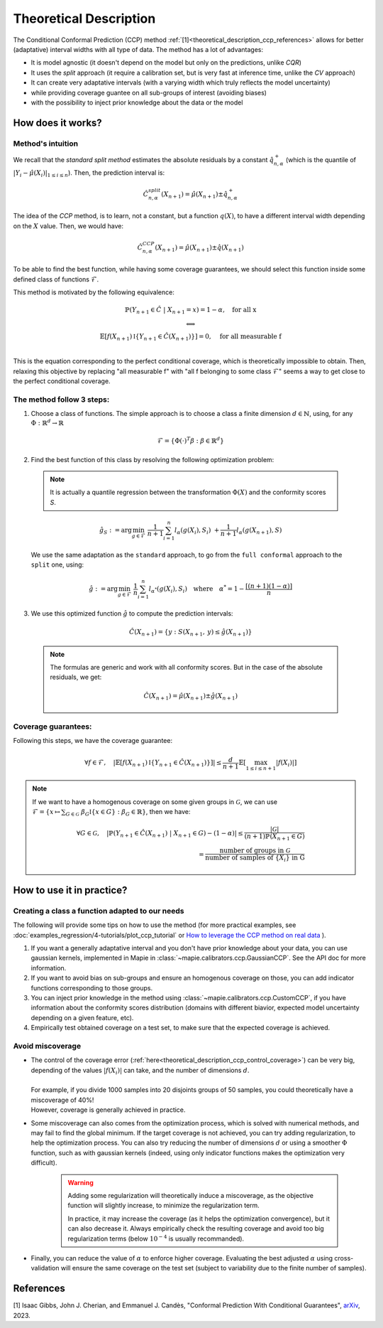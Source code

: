 .. title:: Theoretical Description : contents

.. _theoretical_description_ccp:

########################
Theoretical Description
########################

The Conditional Conformal Prediction (CCP) method :ref:`[1]<theoretical_description_ccp_references>` allows for better (adaptative) interval widths with
all type of data. The method has a lot of advantages:

- It is model agnostic (it doesn't depend on the model but only on the predictions, unlike `CQR`)
- It uses the `split` approach (it require a calibration set, but is very fast at inference time, unlike the `CV` approach)
- It can create very adaptative intervals (with a varying width which truly reflects the model uncertainty)
- while providing coverage guantee on all sub-groups of interest (avoiding biases)
- with the possibility to inject prior knowledge about the data or the model


How does it works?
====================

Method's intuition
--------------------

We recall that the `standard split method` estimates the absolute residuals by a constant :math:`\hat{q}_{n, \alpha}^+`
(which is the quantile of :math:`{|Y_i-\hat{\mu}(X_i)|}_{1 \leq i \leq n}`). Then, the prediction interval is:

.. math:: \hat{C}_{n, \alpha}^{\textrm split}(X_{n+1}) = \hat{\mu}(X_{n+1}) \pm \hat{q}_{n, \alpha}^+

The idea of the `CCP` method, is to learn, not a constant, but a function :math:`q(X)`,
to have a different interval width depending on the :math:`X` value. Then, we would have:

.. math:: \hat{C}_{n, \alpha}^{\textrm CCP}(X_{n+1}) = \hat{\mu}(X_{n+1}) \pm \hat{q}(X_{n+1})

To be able to find the best function, while having some coverage guarantees,
we should select this function inside some defined class of functions :math:`\mathcal{F}`.

This method is motivated by the following equivalence:

.. math:: 
  \begin{array}{c}
  \mathbb{P}(Y_{n+1} \in \hat{C} \; | \; X_{n+1}=x) = 1 - \alpha, \quad \text{for all x} \\
  \textstyle \Longleftrightarrow \\
  \mathbb{E} \left[ f(X_{n+1}) \mathbb{I} \left\{ Y_{n+1} \in \hat{C}(X_{n+1}) \right\} \right] = 0, \quad \text{for all measurable f} \\
  \end{array}

This is the equation corresponding to the perfect conditional coverage, which is theoretically impossible to obtain.
Then, relaxing this objective by replacing "all measurable f" with "all f belonging to some class :math:`\mathcal{F}`"
seems a way to get close to the perfect conditional coverage.


.. _theoretical_description_ccp_control_steps:

The method follow 3 steps:
----------------------------

1. Choose  a class of functions. The simple approach is to choose a class a finite dimension :math:`d \in \mathbb{N}`,
   using, for any :math:`\Phi \; : \; \mathbb{R}^d \to \mathbb{R}`

  .. math::
    \mathcal{F} = \left\{ \Phi (\cdot)^T \beta  :  \beta \in \mathbb{R}^d \right\}

2. Find the best function of this class by resolving the following optimization problem:

  .. note:: It is actually a quantile regression between the transformation :math:`\Phi (X)` and the conformity scores `S`.
  
  .. math::
    \hat{g}_S := \text{arg}\min_{g \in \mathcal{F}} \; \frac{1}{n+1} \sum_{i=1}^n{l_{\alpha} (g(X_i), S_i)} \; + \frac{1}{n+1}l_{\alpha} (g(X_{n+1}), S)

  We use the same adaptation as the ``standard`` approach, to go from the ``full conformal``
  approach to the ``split`` one, using:
  
  .. math::
    \hat{g} :=  \text{arg}\min_{g \in \mathcal{F}} \; \frac{1}{n} \sum_{i=1}^n{l_{\alpha^*} (g(X_i), S_i)} \quad \text{where} \quad \alpha^* = 1 - \frac{\lceil (n+1)(1-\alpha) \rceil}{n}

3. We use this optimized function :math:`\hat{g}` to compute the prediction intervals:
  
  .. math::
    \hat{C}(X_{n+1}) = \{ y : S(X_{n+1}, \: y) \leq \hat{g}(X_{n+1}) \}

  .. note:: The formulas are generic and work with all conformity scores. But in the case of the absolute residuals, we get:
    
    .. math::
      \hat{C}(X_{n+1}) = \hat{\mu}(X_{n+1}) \pm \hat{g}(X_{n+1})

.. _theoretical_description_ccp_control_coverage:

Coverage guarantees:
-----------------------

Following this steps, we have the coverage guarantee:

.. math::
  \forall f \in \mathcal{F}, \quad
  \left | \mathbb{E} \left[ f(X_{n+1}) \mathbb{I} \left\{ Y_{n+1} \in \hat{C}(X_{n+1}) \right\} \right] \right |
  \leq \frac{d}{n+1} \mathbb{E} \left[ \max_{1 \leq i \leq n+1} |f(X_i)| \right]

.. note:: 
  If we want to have a homogenous coverage on some given groups in :math:`\mathcal{G}`, we can use
  :math:`\mathcal{F} = \{ x \mapsto \sum _{G \in \mathcal{G}} \; \beta_G \mathbb{I} \{ x \in G \} : \beta_G \in \mathbb{R} \}`, then we have:

  .. math::
    \forall G \in \mathcal{G}, \quad
    \left | \mathbb{P} \left( Y_{n+1} \in \hat{C}(X_{n+1}) \; | \; X_{n+1} \in G \right) - (1 - \alpha) \right |
    \leq \frac{|\mathcal{G}|}{(n+1) \mathbb{P}(X_{n+1} \in G)} \\
    = \frac{\text{number of groups in } \mathcal{G}}{\text{number of samples of } \{X_i\} \text{ in G}}

How to use it in practice?
============================

Creating a class a function adapted to our needs
--------------------------------------------------

The following will provide some tips on how to use the method (for more practical examples, see
:doc:`examples_regression/4-tutorials/plot_ccp_tutorial` or
`How to leverage the CCP method on real data
<https://github.com/scikit-learn-contrib/MAPIE/tree/master/notebooks/regression/tutorial_ccp_CandC.ipynb>`_
).

1. If you want a generally adaptative interval and you don't have prior
   knowledge about your data, you can use gaussian kernels, implemented in Mapie
   in :class:`~mapie.calibrators.ccp.GaussianCCP`. See the API doc for more information.

2. If you want to avoid bias on sub-groups and ensure an homogenous coverage on those,
   you can add indicator functions corresponding to those groups. 

3. You can inject prior knowledge in the method using :class:`~mapie.calibrators.ccp.CustomCCP`,
   if you have information about the conformity scores distribution
   (domains with different biavior, expected model uncertainty depending on a given feature, etc).

4. Empirically test obtained coverage on a test set, to make sure that the expected coverage is achieved. 


Avoid miscoverage
--------------------

- | The control of the coverage error (:ref:`here<theoretical_description_ccp_control_coverage>`)
    can be very big, depending of the
    values :math:`|f(X_i)|` can take, and the number of dimensions :math:`d`.
  | 
  | For example, if you divide 1000 samples into 20 disjoints groups of 50 samples,
    you could theoretically have a miscoverage of 40%!
  | However, coverage is generally achieved in practice.

- | Some miscoverage can also comes from the optimization process, which is
    solved with numerical methods, and may fail to find the global minimum.
    If the target coverage is not achieved, you can try adding regularization,
    to help the optimization process. You can also try reducing the number of dimensions :math:`d`
    or using a smoother :math:`\Phi` function, such as with gaussian kernels
    (indeed, using only indicator functions makes the optimization very difficult).

    .. warning::
      Adding some regularization will theoretically induce a miscoverage,
      as the objective function will slightly increase, to minimize the regularization term.
      
      In practice, it may increase the coverage (as it helps the optimization convergence),
      but it can also decrease it. Always empirically check the resulting coverage
      and avoid too big regularization terms (below :math:`10^{-4}` is usually recommanded).


- | Finally, you can reduce the value of :math:`\alpha` to enforce higher coverage.
    Evaluating the best adjusted :math:`\alpha` using cross-validation will ensure
    the same coverage on the test set (subject to variability due to the finite number of samples).


.. _theoretical_description_ccp_references:

References
==========

[1] Isaac Gibbs, John J. Cherian, and Emmanuel J. Candès,
"Conformal Prediction With Conditional Guarantees", `arXiv <https://arxiv.org/abs/2305.12616>`_, 2023.
